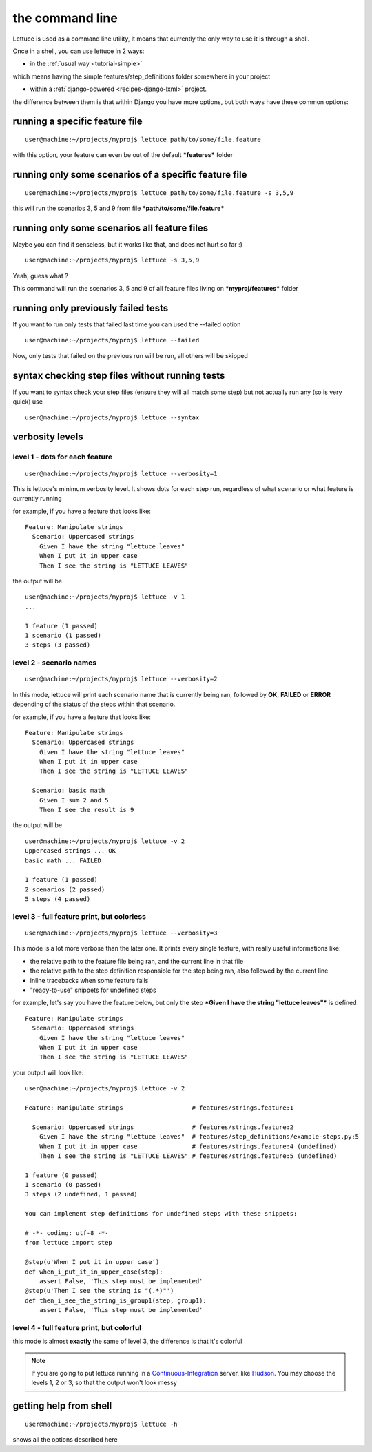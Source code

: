 .. _reference-cli:

the command line
================

Lettuce is used as a command line utility, it means that currently the
only way to use it is through a shell.

Once in a shell, you can use lettuce in 2 ways:

* in the :ref:`usual way <tutorial-simple>`

which means having the simple features/step_definitions folder
somewhere in your project

* within a :ref:`django-powered <recipes-django-lxml>` project.

the difference between them is that within Django you have more
options, but both ways have these common options:

running a specific feature file
-------------------------------

.. highlight:: bash

::

   user@machine:~/projects/myproj$ lettuce path/to/some/file.feature


with this option, your feature can even be out of the default ***features*** folder

running only some scenarios of a specific feature file
------------------------------------------------------

.. highlight:: bash

::

   user@machine:~/projects/myproj$ lettuce path/to/some/file.feature -s 3,5,9


this will run the scenarios 3, 5 and 9 from file ***path/to/some/file.feature***

running only some scenarios all feature files
---------------------------------------------

Maybe you can find it senseless, but it works like that, and does not hurt so far :)

.. highlight:: bash

::

   user@machine:~/projects/myproj$ lettuce -s 3,5,9

Yeah, guess what ?

This command will run the scenarios 3, 5 and 9 of all feature files living on ***myproj/features*** folder

running only previously failed tests
---------------------------------------------

If you want to run only tests that failed last time you can used the --failed option

.. highlight:: bash

::

   user@machine:~/projects/myproj$ lettuce --failed

Now, only tests that failed on the previous run will be run, all others will be skipped
 

syntax checking step files without running tests
---------------------------------------------------

If you want to syntax check your step files (ensure they will all match some step) but not actually run any (so is very quick) use

.. highlight:: bash

::

   user@machine:~/projects/myproj$ lettuce --syntax


verbosity levels
----------------


level 1 - dots for each feature
~~~~~~~~~~~~~~~~~~~~~~~~~~~~~~~

.. highlight:: bash

::

   user@machine:~/projects/myproj$ lettuce --verbosity=1

This is lettuce's minimum verbosity level. It shows dots for each step
run, regardless of what scenario or what feature is currently running

for example, if you have a feature that looks like:

.. highlight:: ruby

::

   Feature: Manipulate strings
     Scenario: Uppercased strings
       Given I have the string "lettuce leaves"
       When I put it in upper case
       Then I see the string is "LETTUCE LEAVES"


the output will be

.. highlight:: bash

::

   user@machine:~/projects/myproj$ lettuce -v 1
   ...

   1 feature (1 passed)
   1 scenario (1 passed)
   3 steps (3 passed)

level 2 - scenario names
~~~~~~~~~~~~~~~~~~~~~~~~

.. highlight:: bash

::

   user@machine:~/projects/myproj$ lettuce --verbosity=2

In this mode, lettuce will print each scenario name that is currently being ran, followed by **OK**, **FAILED** or **ERROR**
depending of the status of the steps within that scenario.

for example, if you have a feature that looks like:

.. highlight:: ruby

::

   Feature: Manipulate strings
     Scenario: Uppercased strings
       Given I have the string "lettuce leaves"
       When I put it in upper case
       Then I see the string is "LETTUCE LEAVES"

     Scenario: basic math
       Given I sum 2 and 5
       Then I see the result is 9

the output will be

.. highlight:: bash

::

   user@machine:~/projects/myproj$ lettuce -v 2
   Uppercased strings ... OK
   basic math ... FAILED

   1 feature (1 passed)
   2 scenarios (2 passed)
   5 steps (4 passed)

level 3 - full feature print, but colorless
~~~~~~~~~~~~~~~~~~~~~~~~~~~~~~~~~~~~~~~~~~~

.. highlight:: bash

::

   user@machine:~/projects/myproj$ lettuce --verbosity=3

This mode is a lot more verbose than the later one.
It prints every single feature, with really useful informations like:

* the relative path to the feature file being ran, and the current line in that file
* the relative path to the step definition responsible for the step being ran, also followed by the current line
* inline tracebacks when some feature fails
* "ready-to-use" snippets for undefined steps

for example, let's say you have the feature below, but only the step
***Given I have the string "lettuce leaves"*** is defined

.. highlight:: ruby

::

   Feature: Manipulate strings
     Scenario: Uppercased strings
       Given I have the string "lettuce leaves"
       When I put it in upper case
       Then I see the string is "LETTUCE LEAVES"

your output will look like:

.. highlight:: bash

::

    user@machine:~/projects/myproj$ lettuce -v 2

    Feature: Manipulate strings                   # features/strings.feature:1

      Scenario: Uppercased strings                # features/strings.feature:2
        Given I have the string "lettuce leaves"  # features/step_definitions/example-steps.py:5
        When I put it in upper case               # features/strings.feature:4 (undefined)
        Then I see the string is "LETTUCE LEAVES" # features/strings.feature:5 (undefined)

    1 feature (0 passed)
    1 scenario (0 passed)
    3 steps (2 undefined, 1 passed)

    You can implement step definitions for undefined steps with these snippets:

    # -*- coding: utf-8 -*-
    from lettuce import step

    @step(u'When I put it in upper case')
    def when_i_put_it_in_upper_case(step):
        assert False, 'This step must be implemented'
    @step(u'Then I see the string is "(.*)"')
    def then_i_see_the_string_is_group1(step, group1):
        assert False, 'This step must be implemented'

level 4 - full feature print, but colorful
~~~~~~~~~~~~~~~~~~~~~~~~~~~~~~~~~~~~~~~~~~

this mode is almost **exactly** the same of level 3, the difference is
that it's colorful

.. image:: ../tutorial/screenshot6.png


.. note::

   If you are going to put lettuce running in a
   Continuous-Integration_ server, like Hudson_. You may choose the
   levels 1, 2 or 3, so that the output won't look messy

getting help from shell
-----------------------

.. highlight:: bash

::

   user@machine:~/projects/myproj$ lettuce -h


shows all the options described here

.. _Continuous-Integration: http://www.martinfowler.com/articles/continuousIntegration.html
.. _Hudson: http://hudson-ci.org/
